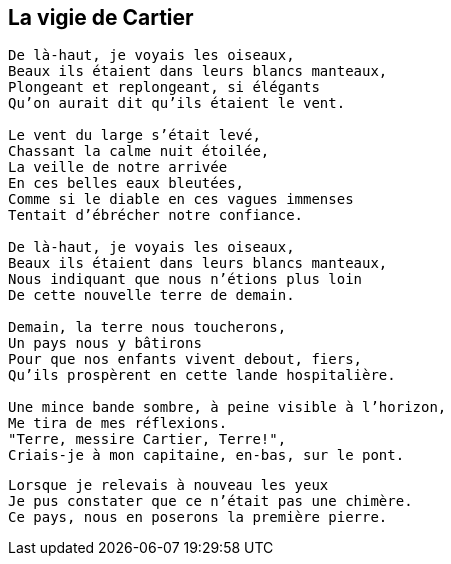 == La vigie de Cartier

[verse]
____
De là-haut, je voyais les oiseaux,
Beaux ils étaient dans leurs blancs manteaux,
Plongeant et replongeant, si élégants
Qu'on aurait dit qu'ils étaient le vent.

Le vent du large s'était levé,
Chassant la calme nuit étoilée,
La veille de notre arrivée
En ces belles eaux bleutées,
Comme si le diable en ces vagues immenses
Tentait d'ébrécher notre confiance.

De là-haut, je voyais les oiseaux,
Beaux ils étaient dans leurs blancs manteaux,
Nous indiquant que nous n'étions plus loin
De cette nouvelle terre de demain.

Demain, la terre nous toucherons,
Un pays nous y bâtirons
Pour que nos enfants vivent debout, fiers,
Qu'ils prospèrent en cette lande hospitalière.

Une mince bande sombre, à peine visible à l'horizon,
Me tira de mes réflexions.
"Terre, messire Cartier, Terre!",
Criais-je à mon capitaine, en-bas, sur le pont.
____
<<<
[verse]
____
Lorsque je relevais à nouveau les yeux
Je pus constater que ce n'était pas une chimère.
Ce pays, nous en poserons la première pierre.
____
